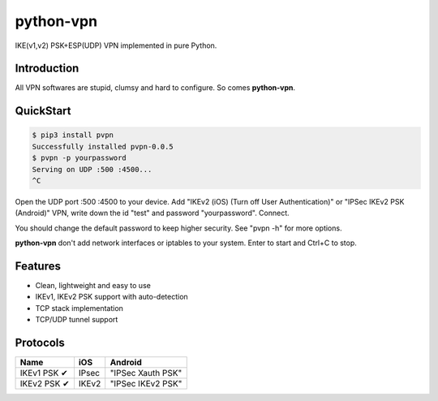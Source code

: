 python-vpn
============

|made-with-python| |PyPI-version| |Hit-Count|

.. |made-with-python| image:: https://img.shields.io/badge/Made%20with-Python-1f425f.svg
   :target: https://www.python.org/
.. |PyPI-version| image:: https://badge.fury.io/py/pvpn.svg
   :target: https://pypi.python.org/pypi/pvpn/
.. |Hit-Count| image:: http://hits.dwyl.io/qwj/python-vpn.svg
   :target: https://pypi.python.org/pypi/pvpn/

IKE(v1,v2) PSK+ESP(UDP) VPN implemented in pure Python.

Introduction
------------

All VPN softwares are stupid, clumsy and hard to configure. So comes **python-vpn**.

QuickStart
----------

.. code:: rst

  $ pip3 install pvpn
  Successfully installed pvpn-0.0.5
  $ pvpn -p yourpassword
  Serving on UDP :500 :4500...
  ^C

Open the UDP port :500 :4500 to your device. Add "IKEv2 (iOS) (Turn off User Authentication)" or "IPSec IKEv2 PSK (Android)" VPN, write down the id "test" and password "yourpassword". Connect.

You should change the default password to keep higher security. See "pvpn -h" for more options.

**python-vpn** don't add network interfaces or iptables to your system. Enter to start and Ctrl+C to stop.

Features
--------

- Clean, lightweight and easy to use
- IKEv1, IKEv2 PSK support with auto-detection
- TCP stack implementation
- TCP/UDP tunnel support

Protocols
---------

+-------------------+----------------+-------------------+
| Name              | iOS            | Android           |
+===================+================+===================+
| IKEv1 PSK ✔       | IPsec          | "IPSec Xauth PSK" |
+-------------------+----------------+-------------------+
| IKEv2 PSK ✔       | IKEv2          | "IPSec IKEv2 PSK" |
+-------------------+----------------+-------------------+
